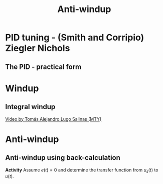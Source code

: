 #+OPTIONS: toc:nil
# #+LaTeX_CLASS: koma-article 

#+LATEX_CLASS: beamer
#+LATEX_CLASS_OPTIONS: [presentation,aspectratio=169, usenames, dvipsnames]
#+OPTIONS: H:2

#+LaTex_HEADER: \usepackage{khpreamble}
#+LaTex_HEADER: \usepackage{amssymb}
#+LaTex_HEADER: \usepgfplotslibrary{groupplots}

#+LaTex_HEADER: \newcommand*{\shift}{\operatorname{q}}
#+LaTex_HEADER:   \definecolor{ppc}{rgb}{0.1,0.1,0.6}
#+LaTex_HEADER:   \definecolor{iic}{rgb}{0.6,0.1,0.1}
#+LaTex_HEADER:   \definecolor{ddc}{rgb}{0.1,0.6,0.1}

#+LaTex_HEADER: \def\ucolor{blue!80!black}
#+LaTex_HEADER: \def\ycolor{green!60!black}
#+LaTex_HEADER: \newcommand*{\incolor}[1]{\textcolor{\ucolor}{#1}}
#+LaTex_HEADER: \newcommand*{\outcolor}[1]{\textcolor{\ycolor}{#1}}

#+title:  Anti-windup


# #+date: 2021-03-03

* PID tuning - (Smith and Corripio) Ziegler Nichols
** The PID - practical form
   \definecolor{ppc}{rgb}{0.1,0.1,0.6}
   \definecolor{iic}{rgb}{0.6,0.1,0.1}
   \definecolor{ddc}{rgb}{0.1,0.5,0.1}
   
   #+begin_export latex
   \begin{center}
     \begin{tikzpicture}[node distance=22mm, block/.style={rectangle, draw, minimum width=15mm}, sumnode/.style={circle, draw, inner sep=2pt}]
    
       \node[coordinate] (input) {};
       \node[sumnode, right of=input, node distance=16mm] (sum) {\tiny $\Sigma$};
       \node[color=iic,block, right of=sum, node distance=28mm] (ii)  {$\frac{1}{\tau_is}$};
       \node[color=ppc, coordinate, above of=ii, node distance=10mm] (pp)  {};
       \node[color=ddc,block, below of=ii, node distance=13mm] (dd)  {$\frac{-\tau_ds}{\frac{\tau_d}{N}s + 1}$};
       \node[sumnode, right of=ii, node distance=20mm] (sum2) {\tiny $\Sigma$};
       \node[block, right of=sum2, node distance=20mm] (gain)  {$k_c$};
       \node[coordinate, below of=sum, node distance=18mm] (feedback) {};
       \node[coordinate, right of=gain, node distance=20mm] (output) {};

       \draw[->] (input) -- node[above, pos=0.3] {$r(t)$} (sum);
       \draw[->] (sum) -- node[above, pos=0.2] {$e(t)$} node[coordinate] (mm) {}  (ii);
       \draw[->] (gain) -- node[above, near end] {$u(t)$} (output);
       \draw[->] (feedback) -- node[left, near start] {$y(t)$} node[right, pos=0.95] {-} (sum);
       \draw[->, color=ppc] (mm) |- (pp) -| node[right,] {$u_P(t)$} (sum2);
       \draw[->, color=ddc] (feedback |- dd) -- node[above, pos=0.95] {} (dd);
       \draw[->, color=ddc] (dd) -| node[right,] {$u_D(t)$} (sum2)  ;
       \draw[->, color=iic] (ii)  -- node[above,] {$u_I(t)$} (sum2);
       \draw[->] (sum2) -- node[above, near end] {} (gain);

     \end{tikzpicture}
   \end{center}
   #+end_export

#   The parameter \(N\) is chosen to limit the influence of noisy measurements. Typically,
#   \[  3 < N < 20 \]

* Windup

** Integral windup
   
   
   [[https://tecdemonterrey.instructuremedia.com/embed/6fb197b1-38a6-4938-b622-b25d4a45efcc][Video by Tomás Alejandro Lugo Salinas (MTY)]] 

* Anti-windup


** Anti-windup using back-calculation 

      #+begin_export latex
   \begin{center}
 	  \begin{tikzpicture}[every node/.append style={transform shape}, scale = 0.7, font=\footnotesize,
	block/.style={rectangle, draw, minimum width=12mm, minimum height=10mm, inner sep=4pt},
	amp/.style = {regular polygon, regular polygon sides=3,
              draw, fill=white, text width=1em,
              inner sep=1pt, outer sep=0mm,
              shape border rotate=-90},
	      summ/.style = {circle, draw, inner sep = 1pt},]
	 \node[block, align=center] (motor) at (0,0) {Cart and \\pendulum};
	 \node[coordinate, right of=motor, node distance = 26mm,] (output) {};
	 \node[block, left of=motor, node distance=26mm] (saturation) {};

	 \node[block, left of=saturation, node distance=26mm] (gain)  {$k_{c}$};
	 
	 \node[summ, left of=gain, node distance=16mm] (sum2) {};
	 \node[color=iic,block, left of=sum2, node distance=18mm] (int)  {$\frac{1}{s}$};
	 \node[summ, left of=int, node distance=16mm] (sumint) {};
	 \node[color=iic,block, left of=sumint, node distance=18mm] (ii)  {$\frac{1}{\tau_{i}}$};
	 \node[color=ppc, coordinate, above of=ii, node distance=10mm] (pp)  {};
	 \node[summ, left of=ii, node distance=16mm] (sumsp) {};
	 \node[coordinate, left of=sumsp, node distance = 10mm,] (setpoint) {};

       \draw[->] (sumsp) -- node[above, pos=0.2] {$e(t)$} node[coordinate] (mm) {}  (ii);
       \draw[->] (gain) -- node[coordinate] (idmeas) {} node[above, ] {$u(t)$} (saturation);
       \draw[->, color=ppc] (mm) |- (pp) -| node[right,] {$u_P(t)$} (sum2);
       \draw[->, color=iic] (int)  -- node[above,] {$u_I(t)$} (sum2);
       \draw[->] (sum2) -- node[above, near end] {} (gain);



	 \draw[->] (setpoint) -- node[above, very near start ] {$x_{ref}$} (sumsp);
	 \draw[->] (saturation) -- node[coordinate, ] (satmeas) {} node[above,] {$u_s(t)$} (motor);
	 \draw[->] (motor) -- node[coordinate] (meas) {} node[above, very near end] {$x$} (output);
	 \draw[->] (meas) -- node[right] {} ++(0,-28mm) -| node[pos=0.95, left] {$-$} (sumsp);

	 % Anti-windup
	 \draw ($ (saturation.south west) + (2mm, 2mm) $) -- ++(3mm, 0) -- ++(3mm, 5mm) -- ++(3mm, 0);
	 \node[block, below of=sumint, node distance=16mm] (back) {$\frac{1}{k_{c}\tau_t}$};
	 \node[summ, below of=saturation, node distance=12mm] (sumsat) {};
	 \draw[->] (satmeas) |- node[above, pos=0.8] {} (sumsat);
	 \draw[->] (idmeas) |- node[above, pos=0.8] {$-$} (sumsat);
	 \draw[->] (sumsat) |- (back);
	 \draw[->] (back) -- (sumint);
	 \draw[->] (ii) -- (sumint);
	 \draw[->] (sumint) -- (int);
	 

	 \node[coordinate, right of=back, node distance=2cm] (sat) {};
  
\end{tikzpicture}
\end{center}
   #+end_export

*Activity* Assume $e(t)=0$ and determine the transfer function from $u_s(t)$ to $u(t)$.
 
   

*** Notes                                                          :noexport:

Mason's gain formula.
Loop gain: L(s) = \frac{1}{\tau_t s}
Direct gain: L(s).

U(s) / U_s(s) = \frac{ L(s) }{ 1 + L(s) } = \frac{1}{\tau_t s + 1} 
